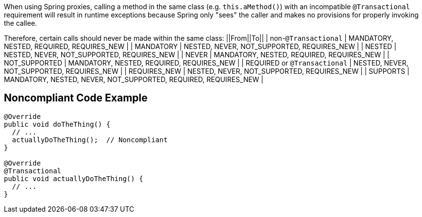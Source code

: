 When using Spring proxies, calling a method in the same class (e.g. ``++this.aMethod()++``) with an incompatible ``++@Transactional++`` requirement will result in runtime exceptions because Spring only "sees" the caller and makes no provisions for properly invoking the callee. 

Therefore, certain calls should never be made within the same class:
||From||To||
| non-``++@Transactional++`` | MANDATORY, NESTED, REQUIRED, REQUIRES_NEW |
| MANDATORY | NESTED, NEVER, NOT_SUPPORTED, REQUIRES_NEW |
| NESTED | NESTED, NEVER, NOT_SUPPORTED, REQUIRES_NEW |
| NEVER | MANDATORY, NESTED, REQUIRED, REQUIRES_NEW |
| NOT_SUPPORTED | MANDATORY, NESTED, REQUIRED, REQUIRES_NEW |
| REQUIRED or ``++@Transactional++`` | NESTED, NEVER, NOT_SUPPORTED, REQUIRES_NEW |
| REQUIRES_NEW | NESTED, NEVER, NOT_SUPPORTED, REQUIRES_NEW |
| SUPPORTS | MANDATORY, NESTED, NEVER, NOT_SUPPORTED, REQUIRED, REQUIRES_NEW |


== Noncompliant Code Example

----

@Override
public void doTheThing() {
  // ...
  actuallyDoTheThing();  // Noncompliant
}

@Override
@Transactional
public void actuallyDoTheThing() {
  // ...
}
----

